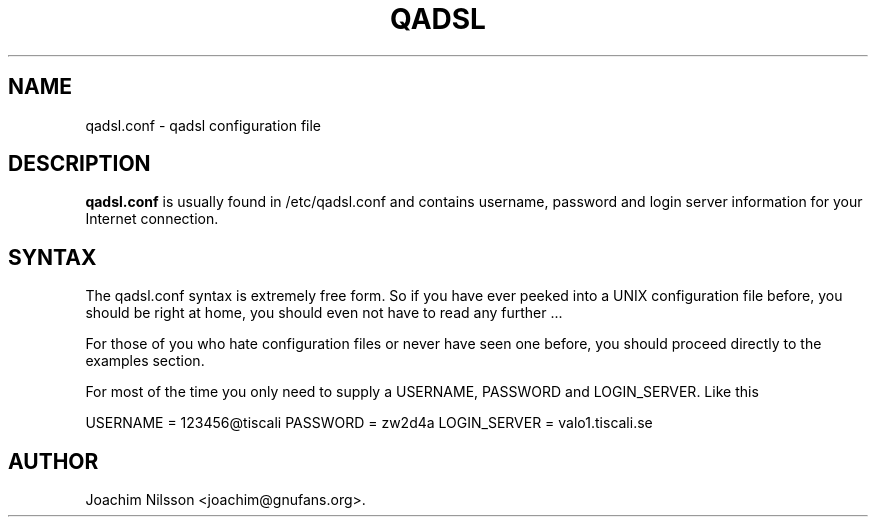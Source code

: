 .\"                              hey, Emacs:   -*- nroff -*-
.\" qadsl is free software; you can redistribute it and/or modify
.\" it under the terms of the GNU General Public License as published by
.\" the Free Software Foundation; either version 2 of the License, or
.\" (at your option) any later version.
.\"
.\" This program is distributed in the hope that it will be useful,
.\" but WITHOUT ANY WARRANTY; without even the implied warranty of
.\" MERCHANTABILITY or FITNESS FOR A PARTICULAR PURPOSE.  See the
.\" GNU General Public License for more details.
.\"
.\" You should have received a copy of the GNU General Public License
.\" along with this program; see the file COPYING.  If not, write to
.\" the Free Software Foundation, 675 Mass Ave, Cambridge, MA 02139, USA.
.\"
.TH QADSL 1 "July 6, 2003"
.\" Please update the above date whenever this man page is modified.
.\"
.\" Some roff macros, for reference:
.\" .nh        disable hyphenation
.\" .hy        enable hyphenation
.\" .ad l      left justify
.\" .ad b      justify to both left and right margins (default)
.\" .nf        disable filling
.\" .fi        enable filling
.\" .br        insert line break
.\" .sp <n>    insert n+1 empty lines
.\" for manpage-specific macros, see man(7)
.SH NAME
qadsl.conf \- qadsl configuration file
.SH DESCRIPTION
\fBqadsl.conf\fP is usually found in /etc/qadsl.conf and contains
username, password and login server information for your Internet
connection.

.SH SYNTAX
The qadsl.conf syntax is extremely free form. So if you have ever
peeked into a UNIX configuration file before, you should be right
at home, you should even not have to read any further ...

For those of you who hate configuration files or never have seen
one before, you should proceed directly to the examples section.

For most of the time you only need to supply a USERNAME, PASSWORD
and LOGIN_SERVER. Like this

USERNAME     = 123456@tiscali
PASSWORD     = zw2d4a
LOGIN_SERVER = valo1.tiscali.se


.SH AUTHOR
Joachim Nilsson <joachim@gnufans.org>.
